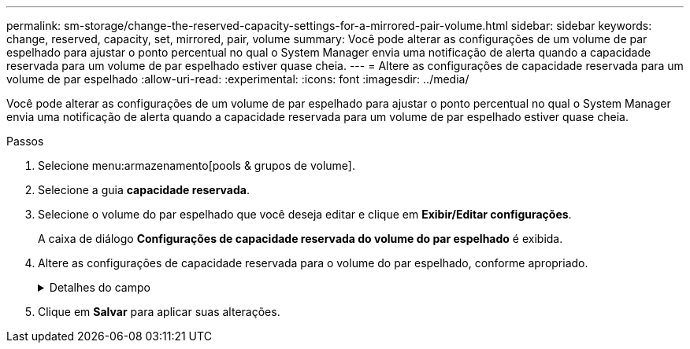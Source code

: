 ---
permalink: sm-storage/change-the-reserved-capacity-settings-for-a-mirrored-pair-volume.html 
sidebar: sidebar 
keywords: change, reserved, capacity, set, mirrored, pair, volume 
summary: Você pode alterar as configurações de um volume de par espelhado para ajustar o ponto percentual no qual o System Manager envia uma notificação de alerta quando a capacidade reservada para um volume de par espelhado estiver quase cheia. 
---
= Altere as configurações de capacidade reservada para um volume de par espelhado
:allow-uri-read: 
:experimental: 
:icons: font
:imagesdir: ../media/


[role="lead"]
Você pode alterar as configurações de um volume de par espelhado para ajustar o ponto percentual no qual o System Manager envia uma notificação de alerta quando a capacidade reservada para um volume de par espelhado estiver quase cheia.

.Passos
. Selecione menu:armazenamento[pools & grupos de volume].
. Selecione a guia *capacidade reservada*.
. Selecione o volume do par espelhado que você deseja editar e clique em *Exibir/Editar configurações*.
+
A caixa de diálogo *Configurações de capacidade reservada do volume do par espelhado* é exibida.

. Altere as configurações de capacidade reservada para o volume do par espelhado, conforme apropriado.
+
.Detalhes do campo
[%collapsible]
====
[cols="2*"]
|===
| Definição | Descrição 


 a| 
Alerta-me quando...
 a| 
Use a caixa giratório para ajustar o ponto percentual no qual o System Manager envia uma notificação de alerta quando a capacidade reservada para um par espelhado estiver quase cheia.

Quando a capacidade reservada para o par espelhado excede o limite especificado, o System Manager envia um alerta, permitindo que você aumente a capacidade reservada.


NOTE: Alterar a configuração Alerta para um par espelhado altera a configuração Alerta para todos os pares espelhados que pertencem ao mesmo grupo de consistência de espelho.

|===
====
. Clique em *Salvar* para aplicar suas alterações.


